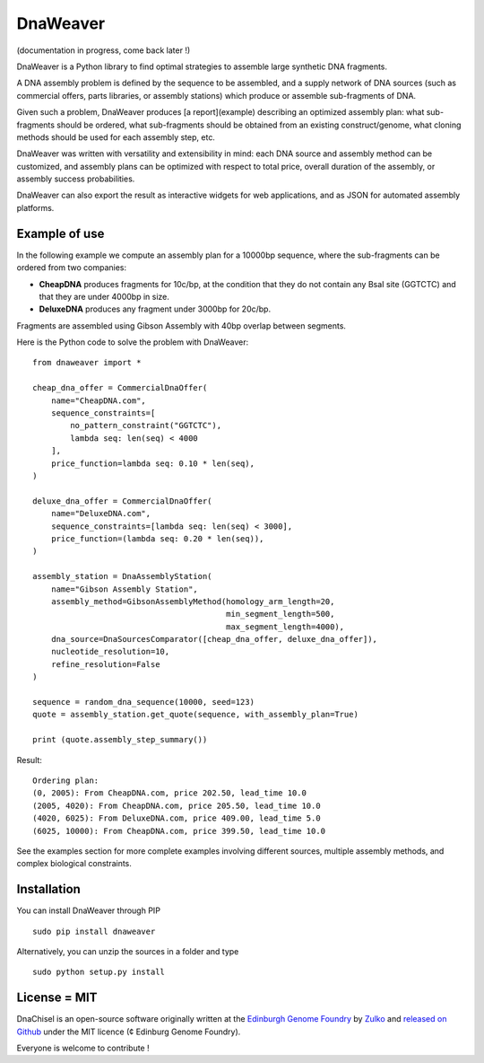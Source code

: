 DnaWeaver
==========

(documentation in progress, come back later !)

DnaWeaver is a Python library to find optimal strategies to assemble large
synthetic DNA fragments.

A DNA assembly problem is defined by the sequence to be assembled, and a supply
network of DNA sources (such as commercial offers, parts libraries, or assembly
stations) which produce or assemble sub-fragments of DNA.

Given such a problem, DnaWeaver produces [a report](example) describing an
optimized assembly plan: what sub-fragments should be ordered, what sub-fragments
should be obtained from an existing construct/genome, what cloning methods
should be used for each assembly step, etc.

DnaWeaver was written with versatility and extensibility in mind:
each DNA source and assembly method can be customized, and assembly plans can
be optimized with respect to total price, overall duration of the assembly,
or assembly success probabilities.

DnaWeaver can also export the result as interactive widgets for web applications, and
as JSON for automated assembly platforms.

Example of use
---------------

In the following example we compute an assembly plan for a 10000bp sequence,
where the sub-fragments can be ordered from two companies:

- **CheapDNA** produces fragments for 10c/bp, at the condition that they do not
  contain any BsaI site (GGTCTC) and that they are under 4000bp in size.
- **DeluxeDNA** produces any fragment under 3000bp for 20c/bp.

Fragments are assembled using Gibson Assembly with 40bp overlap between segments.

Here is the Python code to solve the problem with DnaWeaver:
::
    from dnaweaver import *

    cheap_dna_offer = CommercialDnaOffer(
        name="CheapDNA.com",
        sequence_constraints=[
            no_pattern_constraint("GGTCTC"),
            lambda seq: len(seq) < 4000
        ],
        price_function=lambda seq: 0.10 * len(seq),
    )

    deluxe_dna_offer = CommercialDnaOffer(
        name="DeluxeDNA.com",
        sequence_constraints=[lambda seq: len(seq) < 3000],
        price_function=(lambda seq: 0.20 * len(seq)),
    )

    assembly_station = DnaAssemblyStation(
        name="Gibson Assembly Station",
        assembly_method=GibsonAssemblyMethod(homology_arm_length=20,
                                             min_segment_length=500,
                                             max_segment_length=4000),
        dna_source=DnaSourcesComparator([cheap_dna_offer, deluxe_dna_offer]),
        nucleotide_resolution=10,
        refine_resolution=False
    )

    sequence = random_dna_sequence(10000, seed=123)
    quote = assembly_station.get_quote(sequence, with_assembly_plan=True)

    print (quote.assembly_step_summary())

Result:
::
    Ordering plan:
    (0, 2005): From CheapDNA.com, price 202.50, lead_time 10.0
    (2005, 4020): From CheapDNA.com, price 205.50, lead_time 10.0
    (4020, 6025): From DeluxeDNA.com, price 409.00, lead_time 5.0
    (6025, 10000): From CheapDNA.com, price 399.50, lead_time 10.0


See the examples section for more complete examples involving different sources,
multiple assembly methods, and complex biological constraints.


Installation
-------------

You can install DnaWeaver through PIP
::
    sudo pip install dnaweaver

Alternatively, you can unzip the sources in a folder and type
::
    sudo python setup.py install


License = MIT
--------------

DnaChisel is an open-source software originally written at the `Edinburgh Genome Foundry
<http://edinburgh-genome-foundry.github.io/home.html>`_ by `Zulko <https://github.com/Zulko>`_
and `released on Github <https://github.com/Edinburgh-Genome-Foundry/DnaChisel>`_ under the MIT licence (¢ Edinburg Genome Foundry).

Everyone is welcome to contribute !
